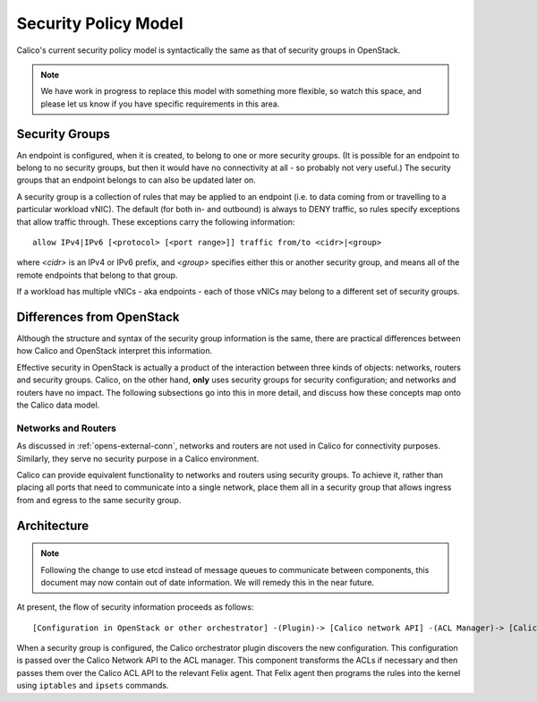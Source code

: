 Security Policy Model
=====================

Calico's current security policy model is syntactically the same as that of
security groups in OpenStack.

.. note:: We have work in progress to replace this model with something more
          flexible, so watch this space, and please let us know if you have
          specific requirements in this area.

Security Groups
---------------

An endpoint is configured, when it is created, to belong to one or more
security groups.  (It is possible for an endpoint to belong to no security
groups, but then it would have no connectivity at all - so probably not very
useful.)  The security groups that an endpoint belongs to can also be updated
later on.

A security group is a collection of rules that may be applied to an endpoint
(i.e. to data coming from or travelling to a particular workload vNIC).  The
default (for both in- and outbound) is always to DENY traffic, so rules specify
exceptions that allow traffic through.  These exceptions carry the following
information::

    allow IPv4|IPv6 [<protocol> [<port range>]] traffic from/to <cidr>|<group>

where `<cidr>` is an IPv4 or IPv6 prefix, and `<group>` specifies either this
or another security group, and means all of the remote endpoints that belong to
that group.

If a workload has multiple vNICs - aka endpoints - each of those vNICs may
belong to a different set of security groups.

Differences from OpenStack
--------------------------

Although the structure and syntax of the security group information is the
same, there are practical differences between how Calico and OpenStack
interpret this information.

Effective security in OpenStack is actually a product of the interaction
between three kinds of objects: networks, routers and security groups.  Calico,
on the other hand, **only** uses security groups for security configuration;
and networks and routers have no impact.  The following subsections go into
this in more detail, and discuss how these concepts map onto the Calico data
model.

Networks and Routers
~~~~~~~~~~~~~~~~~~~~

As discussed in :ref:`opens-external-conn`, networks and routers are not used
in Calico for connectivity purposes.  Similarly, they serve no security purpose
in a Calico environment.

Calico can provide equivalent functionality to networks and routers using
security groups.  To achieve it, rather than placing all ports that need to
communicate into a single network, place them all in a security group that
allows ingress from and egress to the same security group.

Architecture
------------

.. note:: Following the change to use etcd instead of message queues to
          communicate between components, this document may now contain out of
          date information. We will remedy this in the near future.

At present, the flow of security information proceeds as follows::

    [Configuration in OpenStack or other orchestrator] -(Plugin)-> [Calico network API] -(ACL Manager)-> [Calico ACL API] -(Felix)-> [Programmed IPTables rules]

When a security group is configured, the Calico orchestrator plugin discovers
the new configuration. This configuration is passed over the Calico Network
API to the ACL manager. This component transforms the ACLs if necessary and
then passes them over the Calico ACL API to the relevant Felix agent. That
Felix agent then programs the rules into the kernel using ``iptables`` and
``ipsets`` commands.
